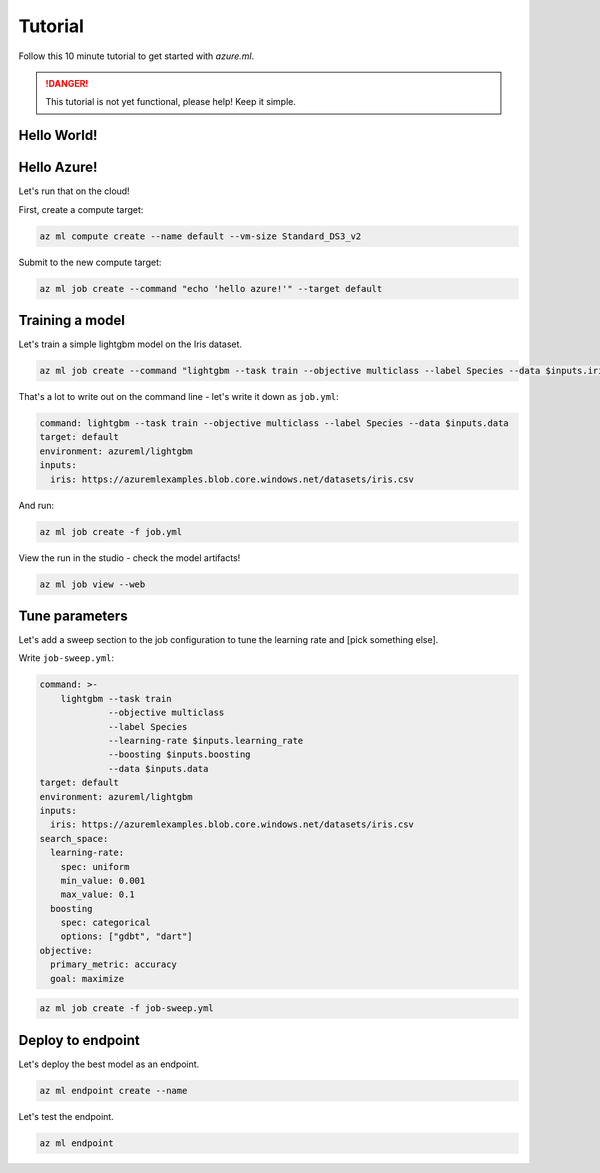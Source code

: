 Tutorial
========

Follow this 10 minute tutorial to get started with `azure.ml`.

.. danger::
    This tutorial is not yet functional, please help! Keep it simple.

Hello World!
------------

.. toggle::

    .. warning::
        Local execution is not in scope for private preview.

    Let's start by running our first job tracked in the cloud:

    .. code-block:: console

        az ml job create --command "echo 'hello world!'"

    We can view it in the ML studio:

    .. tip::
        This will open your web browser! Omit the ``--web`` for the CLI view.

    .. code-block:: console 

        az ml job view --web

Hello Azure!
------------

Let's run that on the cloud!

First, create a compute target:

.. code-block:: console

    az ml compute create --name default --vm-size Standard_DS3_v2

Submit to the new compute target:

.. code-block:: console

    az ml job create --command "echo 'hello azure!'" --target default

Training a model
----------------

Let's train a simple lightgbm model on the Iris dataset.

.. code-block:: console

    az ml job create --command "lightgbm --task train --objective multiclass --label Species --data $inputs.iris --inputs iris=https://azuremlexamples.blob.core.windows.net/datasets/iris.csv --environment azureml/lightgbm

That's a lot to write out on the command line - let's write it down as ``job.yml``:

.. code-block:: yaml

    command: lightgbm --task train --objective multiclass --label Species --data $inputs.data
    target: default
    environment: azureml/lightgbm
    inputs:
      iris: https://azuremlexamples.blob.core.windows.net/datasets/iris.csv

And run:

.. code-block:: console

    az ml job create -f job.yml

View the run in the studio - check the model artifacts! 

.. code-block:: console

    az ml job view --web

Tune parameters
---------------

Let's add a sweep section to the job configuration to tune the learning rate and [pick something else].

Write ``job-sweep.yml``:

.. code-block:: console

    command: >-
        lightgbm --task train 
                 --objective multiclass 
                 --label Species 
                 --learning-rate $inputs.learning_rate 
                 --boosting $inputs.boosting
                 --data $inputs.data
    target: default
    environment: azureml/lightgbm
    inputs:
      iris: https://azuremlexamples.blob.core.windows.net/datasets/iris.csv
    search_space:
      learning-rate:
        spec: uniform
        min_value: 0.001
        max_value: 0.1
      boosting
        spec: categorical
        options: ["gdbt", "dart"]
    objective:
      primary_metric: accuracy
      goal: maximize

.. code-block:: console

    az ml job create -f job-sweep.yml

Deploy to endpoint
------------------

Let's deploy the best model as an endpoint.

.. code-block:: console 

    az ml endpoint create --name

Let's test the endpoint.

.. code-block:: console 

    az ml endpoint 
    